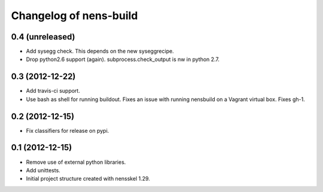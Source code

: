 Changelog of nens-build
===================================================


0.4 (unreleased)
----------------

- Add sysegg check. This depends on the new syseggrecipe.
- Drop python2.6 support (again). subprocess.check_output is nw in python 2.7.


0.3 (2012-12-22)
----------------

- Add travis-ci support.
- Use bash as shell for running buildout. Fixes an issue with running nensbuild
  on a Vagrant virtual box. Fixes gh-1.


0.2 (2012-12-15)
----------------

- Fix classifiers for release on pypi.


0.1 (2012-12-15)
----------------

- Remove use of external python libraries.
- Add unittests.
- Initial project structure created with nensskel 1.29.

